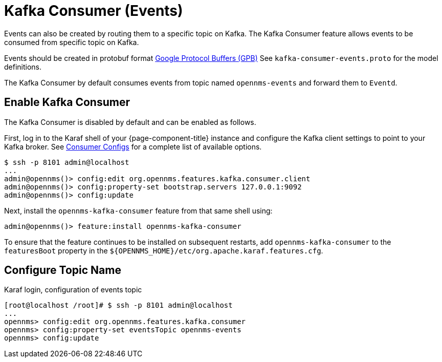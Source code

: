 
[[ga-events-sources-kafka]]

= Kafka Consumer (Events)

Events can also be created by routing them to a specific topic on Kafka.
The Kafka Consumer feature allows events to be consumed from specific topic on Kafka.

Events should be created in protobuf format link:https://developers.google.com/protocol-buffers/[Google Protocol Buffers (GPB)]
See `kafka-consumer-events.proto`  for the model definitions.

The Kafka Consumer by default consumes events from topic named `opennms-events` and forward them to `Eventd`.

== Enable Kafka Consumer

The Kafka Consumer is disabled by default and can be enabled as follows.

First, log in to the Karaf shell of your {page-component-title} instance and configure the Kafka client settings to point to your Kafka broker.
See link:https://kafka.apache.org/27/documentation.html#consumerconfigs[Consumer Configs] for a complete list of available options.

[source]
----
$ ssh -p 8101 admin@localhost
...
admin@opennms()> config:edit org.opennms.features.kafka.consumer.client
admin@opennms()> config:property-set bootstrap.servers 127.0.0.1:9092
admin@opennms()> config:update
----

Next, install the `opennms-kafka-consumer` feature from that same shell using:

[source]
----
admin@opennms()> feature:install opennms-kafka-consumer
----

To ensure that the feature continues to be installed on subsequent restarts, add `opennms-kafka-consumer` to the `featuresBoot` property in the `$\{OPENNMS_HOME}/etc/org.apache.karaf.features.cfg`.

== Configure Topic Name

.Karaf login, configuration of events topic
[source]
----
[root@localhost /root]# $ ssh -p 8101 admin@localhost
...
opennms> config:edit org.opennms.features.kafka.consumer
opennms> config:property-set eventsTopic opennms-events
opennms> config:update
----

